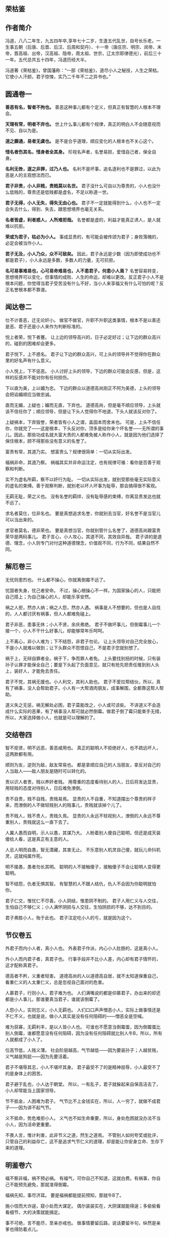 ** 荣枯鉴

** 作者简介

冯道，八八二年生，九五四年卒,享年七十二岁，生逢五代乱世，自号长乐老。一生事五朝（后唐、后晋、后汉、后周和契丹）、十一帝（唐庄宗、明宗、闵帝、末帝，晋高祖、出帝，汉高祖、隐帝，周太祖、世宗，辽太宗耶律德光），前后三十一年。五代总共五十四年，冯道历经大半。

冯道著《荣枯鉴》，曾国藩称：“一部《荣枯鉴》，道尽小人之秘技，人生之荣枯。它使小人汗颜，君子惊悚，实乃二千年不二之异书也。”

** 圆通卷一

*善恶有名，智者不拘也。*
善恶这种事儿都有个定义，但真正有智慧的人根本不理会。
 
*天理有常，明者不弃也。*
世上什么事儿都有个规律，真正的明白人不会随意视而不见、自以为是。
 
*道之靡通，易者无虞也。*
是不是合乎道理，顺应变化的人根本也不关心这个。
 
*惜名者伤其名，惜身者全其身。*
珍视名声者，名誉易损，爱惜自己者，保全自身。
 
*名利无咎，逐之非罪，过乃人也。*
名利不是坏事，追名逐利也不是罪过，以此为恶是人的主观想法而已。
 
*君子非贵，小人非贱，贵贱莫以名世。*
君子没什么可自以为尊贵的，小人也没什么低贱的，尊贵还是低贱都是虚名，不足以称道一世。
 
*君子无得，小人无失，得失无由心也。*
君子不一定就能得到什么，小人也不一定会失去什么，得到、失去，跟思想境界也毫无关系。
 
*名者皆虚，利者惑人，人所难拒哉。*
名誉都是虚的，利益才能真正诱人，是人就难以抗拒。
 
*荣或为君子，枯必为小人。*
事成显贵的，有可能会被传颂为君子；身败落魄的，必定会被当作小人。
 
*君子无及，小人乃众，众不可敌矣。*
因此，君子永远是少数（因为即使成功也不都是君子），小人永远是多数，多数人的力量，无可抗拒。
 
*名可易事难易也，心可易命难易也，人不患君子，何患小人焉？*
名誉容易转变，思想境界可以变化，但事情的成败、人生的命运，却难以更改。反正君子小人不是根本问题，你觉得当君子受苦没有什么不好，当小人来享福又有什么可怕的呢？反正名誉根本都不靠谱。
 
** 闻达卷二
 
仕不计善恶，迁无论奸小。
做官不做官，升职不升职这类事情，根本不是以善还是恶、君子还是小人来作为判断标准的。
 
悦上者荣，悦下者蹇。
让上边的领导高兴的，日子必定好过；让下边的群众高兴的，碰到的困难却会更多。
 
君子悦下，上不惑名。
君子让下边的群众高兴，可上头的领导并不觉得你在群众里的好名声有什么意义。
 
小人悦上，下不惩恶。
小人讨好上头的领导，下边的群众可能会反感，但是，这样的反感并不能对你有任何损伤。
 
下以直为美，上以媚为忠。
下边的群众以道德高尚刚正不阿为美德，上头的领导会把谄媚顺应当做忠诚。
 
直而无媚，上疑也；媚而无直，下弃也。
道德高尚，但是毫不顺应领导，上头就该不信任你了；顺应领导，但是让下头人觉得你不地道，下头人就该反对你了。
 
上疑祸本，下弃毁誉，荣者皆有小人之谓，盖固本而舍末也。
可是，上头不信任你，你就完了——这是根本，下头反对你，顶多是给你来个坏名誉——无所谓的事儿。因此，那些功成名就大富大贵的人都难免被人称作小人，就是因为他们选择了保住根本，顾不得那些没有意义的名誉了。
 
富贵有常，其道乃实。
想富贵么？规律很简单：一切从实际出发。
 
福祸非命，其道乃察。
祸福其实并非命运注定，也有规律可循：看你是否善于观察和判断。
 
实不为虚名所羁，察不以奸行为耻。
一切从实际出发，就别受那些毫无实际意义的虚名的束缚。善于观察判断，就别老以坏人坏事为耻辱，那会搞得很不客观。
 
无羁无耻，荣之义也。
没有名誉的羁绊，没有耻辱感的束缚，你离显贵发达也就不远了。
 
求名者莫仕，位非名也。
要是真想追求名誉，你就别去当官，好名誉不是当官儿可以当出来的。
 
求官者莫名，德非荣也。
要是真想当官，你就别管什么名誉了，道德高尚跟富贵荣华是两码事儿。
君子言心，小人攻心，其道不同，其效自异哉。 
君子讲的是道德、理念，小人则专门对付这种道德理念，价值观不同，行为不同，结果自然不同。
 
** 解厄卷三
 
无忧则患烈也。
什么都不操心，你就离倒霉不远了。
 
忧国者失身，忧己者安命。
不过，操心根操心不一样。为国家操心的人，只能把自己搭上；为自己操心的人，却能乐享安然。
 
祸之人拒，然亦人纳；祸之人怨，然亦人遇。
祸事是人不想要的，但也是人自找的，人人都讨厌有祸事，但人人都难免碰上。
 
君子非恶，患事无休；小人不贤，余庆弗绝。
君子不做坏事儿，但倒霉事儿一个接一个，小人不干什么好事儿，却能够常年乐呵呵。
 
上不离心，非小人难为；下不结怨，非君子勿论。
让上头领导对自己完全放心，不是小人就难以做到；让下头群众不怨恨自己，不是君子您就别想了。
 
祸于上，无辩自罪者全。祸于下，争而罪人者免。
上头要找别扭的时候，只有装孙子认罪才能保全自己；要是下头起了负面意见，就只有抢先把责任推到别人头上，装好人，才能免去责任。
 
君子不党，其祸无援也。小人利交，其利人助也。
君子不爱拉帮结伙，所以，真有了祸事，没人会帮助君子。小人有一大帮酒肉朋友，成事解围，全都靠这帮人帮助。
 
道义失之无惩，祸无解处必困，君子莫能改之，小人或可谅矣。 
不讲道义不会造成什么实际的恶果，有了祸事没人帮可就必然倒霉。做君子倒了霉只能束手无措，所以，大家选择做小人，也就是可以理解的了。
 
** 交结卷四
 
智不拒贤，明不远恶，善恶咸用也。
真正的聪明人不拒绝好人，也不疏远坏人，这两款都有用。
 
顺则为友，逆则为敌，敌友常易也。
都是拿顺应自己的人当朋友，拿反对自己的人当敌人——敌人朋友是随时可以转化的。
 
贵以识人者贵，贱以养奸者贱。
用尊重的态度看待别人的人，日后将发达显贵，用轻贱的态度对待别人，日后难免潦倒。
 
贵不自贵，贱不自贱，贵贱易焉。
显贵的人不自重，不知道摆出个尊贵的样子来，而潦倒的人不做轻贱别人的贱事儿，贵贱就该掉个儿了。
 
贵不贱人，贱不贵人，贵贱久焉。 
显贵的人永远不轻视别人，潦倒的人永远不尊重别人，贵贱就这么一直下去了。
 
人冀人愚而自明，示人以愚，其谋乃大。
人盼着别人傻自己聪明，但还是成天装傻给人看，这是真正有主意的人。
 
人忌人明而自愚，智无潜藏，其害无止。
不乐意别人机灵自己傻，就玩儿命抖机灵，这就纯属作死。
 
明不接愚，愚者勿长其明。
聪明的人不接触傻子，接触傻子不会让聪明人变得更聪明。
 
智不结怨，仇者无惧其智。
有智慧的人不跟人结仇，仇人不会因为你聪明就怕你。
 
君子仁交，惟忧仁不尽善。小人阴结，惟患阴不制的。
君子人用仁义与人交往，生怕自己不够仁义；小人满怀阴损与人交往，生怕阴损的不够，达不到目的。
 
君子弗胜小人，殆于此也。 
君子注定吃小人的亏，就是因为这个。
 
** 节仪卷五
 
外君子而内小人者，真小人也。
外表君子作派，内心小人肚肠的，这是真小人。
 
外小人而内君子者，真君子也。
行事手段并不比小人差，内心却有君子情怀的，这才配称真君子。
 
德高者不矜，义重者轻害。
道德高尚的人以道德高自居，就不太知道保重自己，看重仁义的人太重仁义，总是忽视自己面对的危害。
 
人慕君子，行则小人，君子难为也。
人们满嘴说的都是仰慕君子，办出来的却还都是小人事儿，那谁要真当君子，谁就该倒霉了。
 
人怨小人，实则忘义，小人无羁也。
人们口口声声憎恶小人，实际上做事情还是不仁不义，也就是说，做小人其实是没有任何阻碍的——憎恶全是空喊。
 
难为获寡，无羁利丰，是以人皆小人也。 
可谁也不愿意当倒霉蛋，因为倒霉蛋比别人倒霉，谁都愿意没有任何阻碍，因为没有任何阻碍就比别人牛B，所以，所有人就都成了小人了。
 
位高节低，人贱义薄。
社会阶层越高，气节越低——因为要装孙子；人越贫贱，义气越是狗屁——因为先要活着。
 
君子不堪辱其志，小人不堪坏其身。
君子最受不了的是精神屈辱，小人最受不了的是身体上的困苦。
 
君子避于乱也，小人达于朝堂。
所以，一有乱子，君子就躲起来自保高洁去了，小人却常能当上国家领导。
 
节不抵金，人困难为君子。
气节比不上金钱实在，所以，人一穷了，就做不成君子——因为讲不起气节。
 
义不抵命，势危难拒小人。
义气也不如生命重要，所以，身处危困就没办法不当小人，因为活命更重要。
 
不畏人言，惟计利害，此非节义之道，然生之道焉。 
不管别人如何夸奖或批评，只管自己的利益存亡，这不是追求气节仁义的道理，却是能让你安身立命、生存下来的道理。
 
** 明鉴卷六
 
福不察非福，祸不预必祸。
有福气，可你自己不知道，这就白费。有祸事，你自己不能预先避免，那就准得倒霉。
 
福祸先知，事尽济耳。 
要是福祸都能提前预知，那就牛B了。
 
施小信而大诈逞，窥小处而大谋定。
偶尔装装实在，大阴谋就能得逞；多偷偷看看细节，大的决策就能搞定。
 
事不可绝，言不能尽，至亲亦戒也。
做事情要留后路，说话要留半句，纵然是亲爹也得防着点儿。
 
佯惧实忍，外恭内忌，奸人亦惑也。
心里头有火儿也要憋着，假装畏惧，心里头满是仇恨也得藏着，假装恭敬，您要能这么办，坏心眼儿再多的人也得上当。
 
知戒近福，惑人远祸，俟变则存矣。
知道克制自己的表现、学会迷惑人，就可以少惹事儿、多成事儿了——反正就是得会变化、会掩饰，您就放心大胆的活着吧。
 
私人惟用，其利致远。
只跟用得上的人套近乎，讲交情，这是可以长远地对你有利的。
 
天恩难测，惟财可恃。
别指望领导的保护，包括领导在内的一切都是钱的孙子。
 
以奸治奸，奸灭自安。
用坏人治坏人，坏人被整死了，整人的那位自己也知道了厉害，也就老实了。
 
伏恶勿善，其患不生。 
别干什么坏事儿，但也别傻了吧唧干什么好事儿，这样就能永远不惹事儿。
 
计非金者莫施，人非智者弗谋，愚者当戒哉。 
计策不牛逼，就别一条道走到黑；要是知道谁傻B，就别跟丫商量事儿，珍惜生命，远离傻B——如果您自己脑子就不怎么好使，那就更得注意以上这两条儿。
 
** 谤言卷七
 
人微不诤，才庸不荐。
职位低贱的人，没必要老给他提意见帮助他成长，真没什么本事的那些货，也别到处瞎推荐，推了也没用——该整的要整，该毁的要毁。
 
攻其人忌，人难容也。
攻击一个人，就找他最遭人羡慕嫉妒恨的那一点，大伙儿就都帮你毁他了。
 
陷其窘地人自污，谤之易也。
或者把他推到一个进退两难怎么办都只有难办的境地，别人就会替你开始戳他脊梁骨了，这是简易诽谤法。
 
善其仇者人莫识，谤之奇也。
好好对待那些跟他有仇的人，他们早晚会跳出来毁他，而别人又不知道跟你有关系，这就又上一个层次，算是奇招了。
 
究其末事人未察，谤之实也。
把别人不知道的他干过的各种小事儿揪出来，挑出毛病公诸于世，这是实在有效的毁谤法。
 
设其恶言人弗辩，谤之成也。
把关于他的种种坏话全给散播出去，真真假假的谁也分辨不了，这算直接毁谤成功了。
 
谤而不辩，其事自明，人恶稍减也。
被人毁谤，要是不争辩，只等事实慢慢儿冒出来，旁人的厌恶或许还能稍微减少一些。
 
谤而强辩，其事反浊，人怨益增也。 
可要是他非争辩不可，只能是越描越黑，纯属找死。
 
失之上者，下必毁之；失之下者，上必疑之。
上头对谁印象不好了，你看着吧，很快下边的人也该开始毁他了。同样，要是下头的人对谁不满意了，上头很快也将对这人产生怀疑。
 
假天责人掩私，假民言事见信，人者尽惑焉。 
借助上头的意见打压别人实现自己的目的，或者借助下头的舆论来说事儿讨取上头的信任，任谁都得上当。
 
** 示伪卷八
 
无伪则无真也。
没有虚假，也就没有真实。
 
真不忌伪，伪不代真，忌其莫辩。 
真的不怕假的，因为假的无论如何也真不了，怕的是真真假假掺合一块儿分不清楚。
 
伪不足自祸，真无忌人恶。
虚伪却又虚伪的不够，那就会给自己惹祸；真诚要是真诚到毫无忌讳，那就是缺心眼儿。
 
顺其上者，伪非过焉。
顺应上头的意思，哪怕是装的，也不是什么过错。
 
逆其上者，真亦罪焉。
悖逆上头的意思，哪怕是真诚，也是找倒霉。
 
求忌直也，曲之乃得。
要求什么东西，别说的太直了，用点技巧含蓄点，才容易成功。
 
拒忌明也，婉之无失。
拒绝什么东西，也别有什么说什么，委婉点儿，照样能达到目的。
 
忠主仁也，君子仁不弃旧。
“忠”往往会指向“仁”，仁厚的人不忍弃旧，自然也就忠了；
 
仁主行也，小人行弗怀恩。
“仁”往往就要起而行之，君子知道通过行动来感恩，这就是仁，而小人就不会这样。
 
君子困不惑人，小人达则背主，伪之故，非困达也。
君子落魄了也不会骗人，小人一发达了就开始在主子背后耍花活，这是因为君子不虚伪、小人虚伪，跟发达不发达毫无关系。
 
俗礼，不拘者非伪；事恶，守诺者非信。物异而情易。 
如果是虚礼俗套，一副浑不吝偏不服就跟别人不一样的姿态，也不算什么虚伪，明明是坏事儿，还说一不二一条道走到黑的，也算不上什么实诚，得具体问题具体分析。
 
** 降心卷九
 
以智治人，智穷人背也。
用智慧来管理下属，智慧什么时候枯竭了，那些人也就都背弃你了。
 
伏人慑心，其志无改矣。 
改用攻心，让他们从心里、从灵魂深处被慑服住，那么无论什么时候他们也不会改变方向了。
 
上宠者弗明贵，上怨者休暗结。
被上头宠信的人，别太拿自己当回事儿；被上头瞧不上的，也别私下解党与上头作对。
 
术不显则功成，谋暗用则致胜。
权谋手段，隐蔽的好才能成功，要悄悄地来，打枪地不要。
 
君子制于亲，亲为质自从也。
君子的弱点在于他们珍爱亲属，拿他们亲属做人质相要挟，也就从了。
 
小人畏于烈，奸恒施自败也。 
小人的弱点在于害怕比他们更狠的，你就比他们更恶毒，他们就服了。
 
理不直言，谏非善辩，无嫌乃及焉。
说理、劝谏不一定是有什么说什么或者跟人争辩，别遭人恨才能达到目的。
 
情非彰示，事不昭显，顺变乃就焉。
有什么态度、做什么事情，也没必要先弄得天下人都知道，顺应形势该藏着就藏着才能成功。
 
仁堪诛君子，义不灭小人，仁义戒滥也。
仁义二字，能够拖累死君子，却灭不掉小人，还是不要滥施仁义，适度才好。
 
恩莫弃贤者，威亦施奸恶，恩威戒偏也。 
施好处别忘了那些你以为不喜欢好处的好人，惩罚措施也别忘了给那些谄媚的坏人来点儿，好事儿坏事儿得掺合者来，得让吃肉的也挨挨板子，挨板子的也来点儿肉尝尝。
 
** 揣知卷十
 
善察者知人，善思者知心。
善于观察，就能了解人，善于思考，你才能理解人。
 
知人不惧，知心堪御。 
了解了他们，你就不会怕他们了；理解了他们，你就已经能搞定他们了。
 
知不示人，示人者祸也。
智慧别让别人看见，让别人看见就会惹祸。
 
密而测之，人忌处解矣。
偷偷地猜度、揣测，不让他们知道，人们对你的嫉恨就会消除掉。
 
君子惑于微，不惑于大。
君子总是在大事儿上明白，小事儿上糊涂。
 
小人虑于近，不虑于远。 
小人总是在眼前事儿上考虑多，未来的事儿上考虑少。
 
设疑而惑，真伪可鉴焉。
掌握了这个规律，制造些问题给他们，看看他们的反应，你就知道谁真诚谁虚伪，谁是君子谁是小人了。
 
附贵而缘，殃祸可避焉。
然后认准你觉得有前途的、能富贵的，攀附一下，以后的祸事就可以避免了。
 
结左右以观情，无不知也。
结交各路朋友，留神各路的消息和反映，那就什么事儿也瞒不过你了。
 
置险难以绝念，无不破哉。
常如身处险境般心存忧患，抛掉无关的累赘想法——恭喜您，您已经神光护体，攻无不克了。

** 后记

《荣枯鉴》为五代时的“四朝元老”冯道所著，全书分十卷，分别名之谓“圆通”、“闻达”、“解厄”、“交结”、“节义”、“明鉴”、“谤言”、“示伪”、“降心”、“揣知”，一开卷就直截了当：“善恶有名，智者不拘也。天理有常，明者不弃也。道之靡通，易者无虞也”，把“原则”的“不拘”和“变易”视为当然，以这样直言不讳的“义理解构”开宗明义，奠定了全部言说的基调。全书约三千言，除了“君子”、“小人”这两个名词似源儒学本义外，几乎于礼教无涉。

它言说“圆通”，不批“圆通”，只说“名者皆虚，利者惑人，人所难拒哉……名可易事难易也，心可易命难易也，人不患君子，何患小人焉？”——说法是空的，利益的诱惑是实在的；说法变来变去，人们该怎么办还怎么办——揣诸生活常识，你说是耶非耶？

它透视“闻达”，不作褒贬：“悦上者荣，悦下者蹇。君子悦下，上不惑名；小人悦上，下不惩恶……上疑祸本，下弃毁誉，荣者皆有小人之谓，盖固本而舍末也。”——一个人是受上峰赏识还是受下民拥戴，其命运就大不相同；看重名节毁誉的君子与看重利害得失的小人，其生活遭遇否泰悬殊——在一个权力本位且由最高权力者“口含天宪”的社会结构中，这是不是事实？

它试图“解厄”，冷峻异常：“忧国者失身，忧己者安命……君子不党，其祸无援也。小人利交，其利人助也。”——注重道德操守的“君子”容易招灾惹祸，善于搞利益交换的“小人”却每每如鱼得水——古往今来，这样对比鲜明的事例，难道还少吗？
 
它剖析“结交”，不留情面：“顺则为友，逆则为敌，敌友常易也……人冀人愚而自明，示人以愚，其谋乃大；人忌人明而自愚，智无潜藏，其害弗止。”多附和人家就广交朋友，说人家的不是则容易树敌；装傻守拙容易谋得利益，而显得聪明了往往要吃亏——以此衡量各自接触过的种种“圈子”，把“对不对”的判断暂时放到一边，你说这些话准还是不准？

它拆解“节义”，坦率清晰：“位高节低，人贱义薄。……不畏人言，惟计利害，此非节义之道，然生之道焉。”——爬得高的人肯定付出了道德上的代价，地位低的人很难追求什么崇高目标；多算计利害而少一些道德顾忌，或许不合什么风范，但这是过好日子的窍门——我们将社会阶梯上下打量一下，或者看看“守法都成竞争劣势”的非规范竞争现实，还能说它是瞎话吗？ 

——象这样冷峻、客观、低调、切实的陈述和分析，《荣枯鉴》中比比皆是，如果一一引述，这帖子就太长了。但我在写这篇读后感时，写着写着就生了推荐之心，唯愿所有心性良善尚却不谙世情的朋友都来读读这本书。因为，象这样的言说方式，从难以回避的生活现实中剖析真实，与揪着人离地的说教大唱反调，在我们这个崇尚“文以载道”的文化中，本来就很少见，再加上一些人奉行什么“教育人、引导人”的“舆论导向”，真话就更不易听到。但空洞的教义无助于严酷的生活，轻信高调甚至是打拼人生时的美丽陷阱，这于今天的许多人来说，早已是心照不宣的常识。缄口不宣易，而违拗常识难，于是就阳奉阴违，说一套做一套，昧良心说假话成了迫不得已的选择，反而从根本上摧毁了道德底线，其结果就是越来越普遍的道德沦丧，让口是心非成了社会常态。李贽批评明朝士大夫们“阳为礼教，阴为富贵”；严复感慨“华风之敝，八字尽之：始于作伪，终于无耻。”——验之于当今，历史的积弊到底是在减少还在增加呢？ 

为此，我从《荣枯鉴》其后五卷中各摘一句罗列于后，是良药还是毒饵，请诸君自品——
“事不可绝，言不能尽，至亲亦戒也。”（明鉴卷六）
“失其上者，下必毁之；失于下者，上必疑之。”（谤言卷七）
“求忌直也，曲之乃得；拒忌明也，婉之无失”（示伪卷八）
“仁堪诛君子，义不灭小人，仁义戒滥也。”（降心卷九）
“君子惑于微，不惑于大。小人虑于近，不虑于远。（揣知卷十）

冯道生活的五代，是中国历史上最动荡的时期之一。他出生寒微，也曾仕途坎坷：坐过牢，打过仗，遭过权贵之嫉，三遇亡国之祸，还替“儿皇帝”石敬塘出使契丹，颇似黄郛替蒋介石的“交涉日本”，帮得罪不起的当家人背了千古骂名。但他终能履险如夷，得以善终，在后唐、后晋、后汉、后周四个王朝都官至宰相，位极人臣。《旧五代史·冯道传》赞曰：“道之履行，郁有古人之风；道之字量（器量），深得大臣之体”，可以想见其当年的官声很不错；《新五代史》载：冯道死后，“时人皆共称叹，以为与孔子同寿，其喜为之称誉盖如此。”冯也自命“长乐老”，在《长乐老自叙》中对一生颇为自得。从以上所述来看，他似乎有骄傲的理由。将自己在乱世中远害全身的心得写下来，供他人参考，不也是一种实实在在的智慧总结吗？

在正统史官们的笔下，“长乐老”的形象并不好。这固然与冯道“事四朝，相六帝，可得为忠乎”的履历有关（见于薛居正：《旧五代史·冯道传》中的评价），但这种将生活放在礼教之上的态度，也是遭人诟病的重要原因。欧阳修编《新五代史》时，斥冯道为“无廉耻者”；司马光在《资治通鉴》中，更骂他是“奸臣之尤”；一直到范文澜写《中国通史》，仍不胜鄙夷地说：“想到冯道，就会想到官僚是多么可憎的腐朽物”。史官们骂他，认为他的多变无节的政治表现，不可饶恕的品格问题，但葛建雄教授在其所著的《乱世的两难选择》中说得好：“冯道一生所事四朝，合计不过三十一年，如果他生在康熙、乾隆时代，他的一生仕途，刚刚超过皇帝享国时间之半，不用说换代，还等不到易君……冯道除非住进桃花源，或者悠游林下，否则总得为这些皇帝效劳。”——换句话说，是皇帝们自己不争气，没法让身为宰辅的人尽忠，不幸而伴上了这些目不识丁、鲜廉寡耻而又杀人不眨眼的皇帝，不愿象王子比干、范滂、李膺那样的愚忠，有何不可呢？如果以为唐末帝李丛珂、晋出帝石重贵、汉隐帝刘承佑这些末代君王丢江山都是冯道不尽职守，那岂不是要周恩来代毛泽东为“文革”负责？ 

与史官们大义凛然的苛责不同，与冯道同一时代的人，多赞誉他的品行修养和从政才能。为政之才，不必多论，即以德操言，冯道“为人能自刻苦为俭约”，行军时与士卒同吃同住，领俸禄便与随从和仆人共享；同僚抢了个民女送给他，要他纳以为妾，他却把民女送还其家长；大军俘获了敌国的女眷，他把她们保护在尼姑蓭中；居丧时不仅亲事稼穑，倾家赈灾，而且悄悄替人家耕种荒地，还不受谢——这些是说私德。在仕途中，他第一次坐牢就是因直谏刘守光不要称帝而获罪，临死前又因力阻周世宗劳师远征而遭嫌，可见其为官并非如范文澜所说的“观望形势，计算利害，谋而后动，丝毫不差。”在长达30余年的官宦生涯中，除了对矜骄的安重海不予提醒听其惹祸身亡、替造反的郭威诱骗后汉王族刘贇，并无其他恶行，多的是劝君勤政、讽君悯农、谏君勿行轻躁的“直臣”所为；而且自担任宰相后，提拔重用的多是“孤寒士子、抱才业、素知识者”，对那些品行不正、办事浮躁的世家显贵则多有抑制——这些事例，史实铭在，范文澜却说人家“舍弃败弱，奉还胜强，按照时机来做，不过早也不过迟，被舍弃者来不及怨恨，被奉还者正适合需要，他就这样避免危害，长享富贵”，显失公平。司马光在“通鉴”中就说冯道：“人莫测其喜愠，滑稽多智，浮沉取容……依违两可，无所操决。——一个“马克思义史学权威”，一个恪守礼教的封建权臣，持论如此一致，不禁令人慨叹：千载倏忽，一脉相承！但年复一年、代复一代的“唱高调”，效果又如何呢？ 老子说：“大道废，有仁义；智慧生，有大伪；六亲不和，有孝慈，国家昏乱，有忠臣。”——这样的吊诡，就是实践的回答。


道义是社会生活的必须，否则，“人之所以异于禽兽者几希”。但道义绝不能靠说教来建立，这也是人类文明的常识。罗素就很实事求是，他说：“延绵了许多世代的动荡不宁，尽管能够容许少数人有着极高度的圣洁，但它确乎是敌视体面的公民的平凡的日常德行的。”也就是说：如果世风浇薄，应该从社会动荡中去找原因。而在儒家文化和皇权专制的通力合作之下，中土强调的是“人而不仁何以为人”，宣称“饿死事小，失节事大”，连《增广贤文》这类总结人情世故的东西都被视为洪水猛兽，看似言说崇高以明大义，实则蒙蔽民智以驯羔羊，是史官文化及其驯导的“集体无意识”的一大特色，渊源国粹，至今依然：小说家捅了一句“逃避崇高”，顿成千夫所指；经济学家说了句“为富人说话，为穷人办事”，被揪着前半句话骂得狗血淋头；中学老师对学生说：“只有升学才有希望升官发财娶美女”，马上就饭碗不保；从多如牛毛的历史事实中概括一些“潜规则”，就成了“歪曲历史、误导大众”——“精神文明”在这样地建设着，谁还敢来挑明皇帝穿没穿衣裳呢？当此之际，有人来出《荣枯鉴》，把史官文化筛子下的这条漏网之鱼放归生活，真是恰逢其时。
